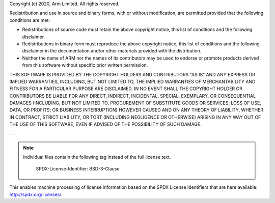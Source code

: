 Copyright (c) 2020, Arm Limited. All rights reserved.

Redistribution and use in source and binary forms, with or without modification,
are permitted provided that the following conditions are met:

- Redistributions of source code must retain the above copyright notice, this
  list of conditions and the following disclaimer.
- Redistributions in binary form must reproduce the above copyright notice, this
  list of conditions and the following disclaimer in the documentation and/or
  other materials provided with the distribution.
- Neither the name of ARM nor the names of its contributors may be used to
  endorse or promote products derived from this software without specific prior
  written permission.

THIS SOFTWARE IS PROVIDED BY THE COPYRIGHT HOLDERS AND CONTRIBUTORS "AS IS" AND
ANY EXPRESS OR IMPLIED WARRANTIES, INCLUDING, BUT NOT LIMITED TO, THE IMPLIED
WARRANTIES OF MERCHANTABILITY AND FITNESS FOR A PARTICULAR PURPOSE ARE
DISCLAIMED. IN NO EVENT SHALL THE COPYRIGHT HOLDER OR CONTRIBUTORS BE LIABLE FOR
ANY DIRECT, INDIRECT, INCIDENTAL, SPECIAL, EXEMPLARY, OR CONSEQUENTIAL DAMAGES
(INCLUDING, BUT NOT LIMITED TO, PROCUREMENT OF SUBSTITUTE GOODS OR SERVICES;
LOSS OF USE, DATA, OR PROFITS; OR BUSINESS INTERRUPTION) HOWEVER CAUSED AND ON
ANY THEORY OF LIABILITY, WHETHER IN CONTRACT, STRICT LIABILITY, OR TORT
(INCLUDING NEGLIGENCE OR OTHERWISE) ARISING IN ANY WAY OUT OF THE USE OF THIS
SOFTWARE, EVEN IF ADVISED OF THE POSSIBILITY OF SUCH DAMAGE.

---

.. note::
   Individual files contain the following tag instead of the full license text.



    SPDX-License-Identifier:    BSD-3-Clause

This enables machine processing of license information based on the SPDX
License Identifiers that are here available: http://spdx.org/licenses/
